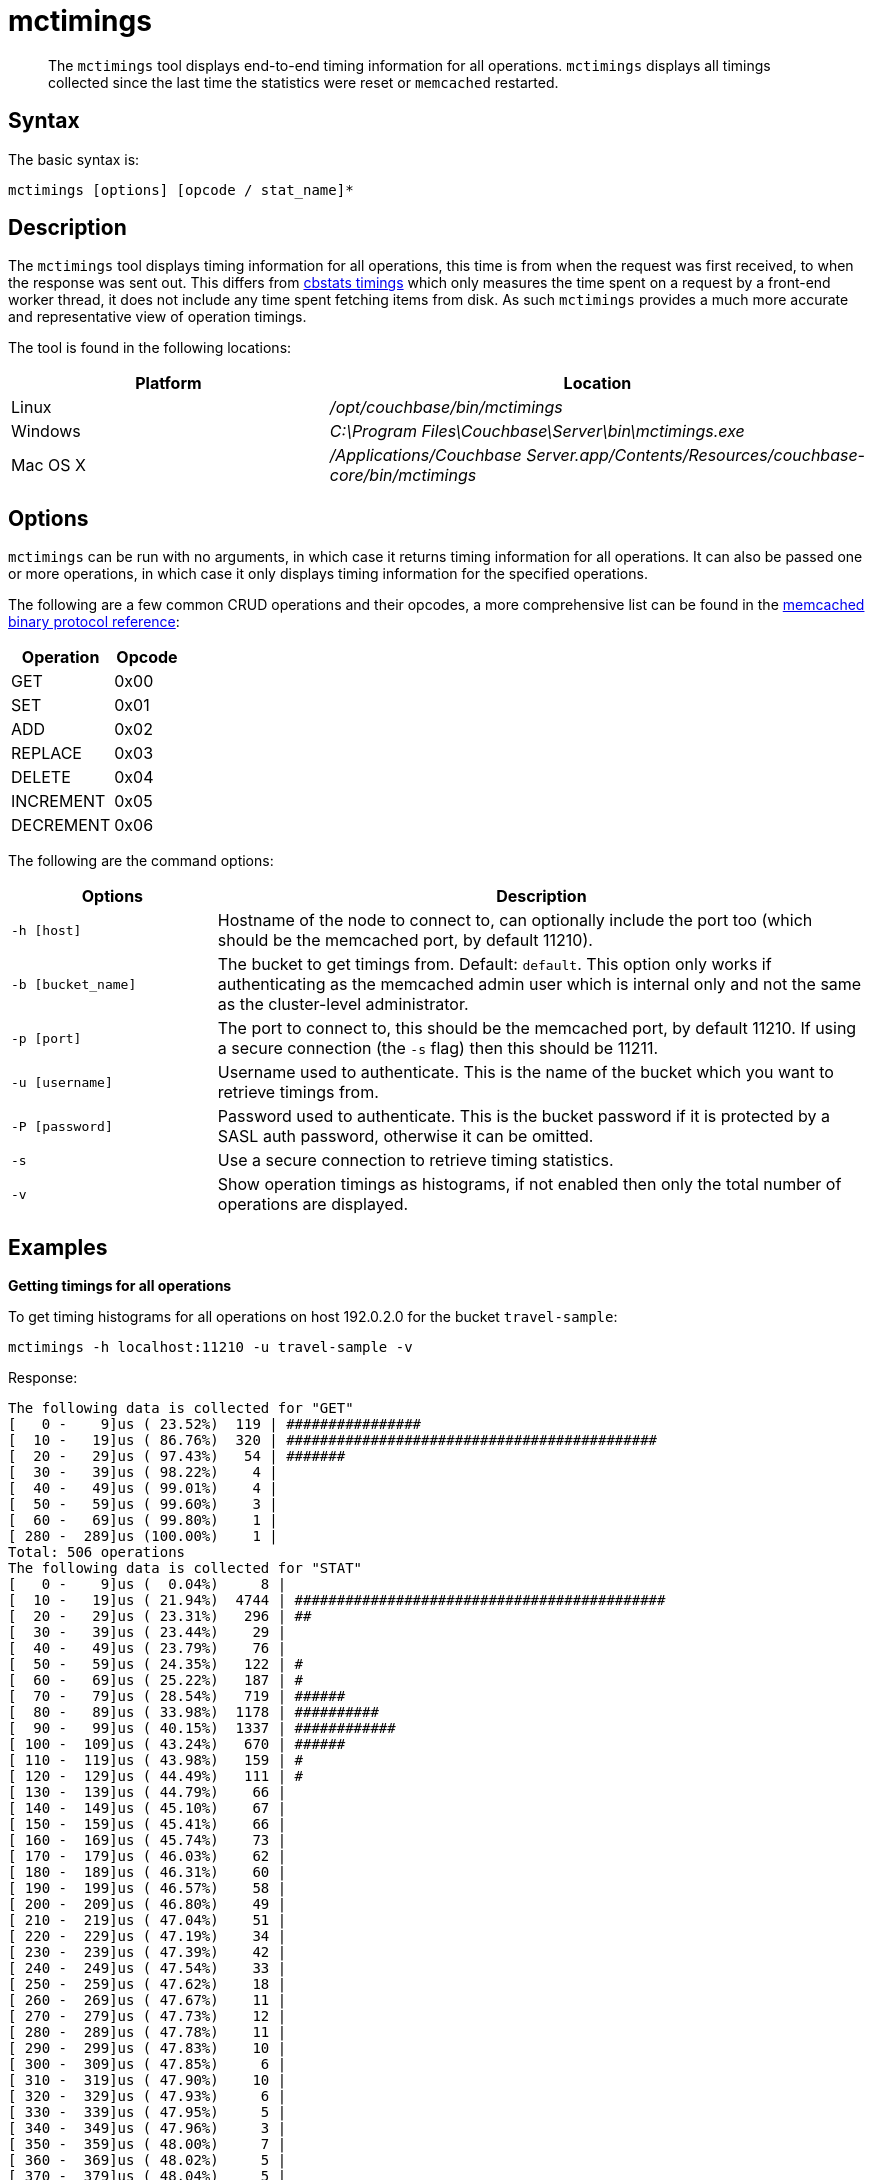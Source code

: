 = mctimings
:page-type: reference

[abstract]
The [.cmd]`mctimings` tool displays end-to-end timing information for all operations.
`mctimings` displays all timings collected since the last time the statistics were reset or `memcached` restarted.

== Syntax

The basic syntax is:

----
mctimings [options] [opcode / stat_name]*
----

== Description

The [.cmd]`mctimings` tool displays timing information for all operations, this time is from when the request was first received, to when the response was sent out.
This differs from xref:cbstats/cbstats-timing.adoc[cbstats timings] which only measures the time spent on a request by a front-end worker thread, it does not include any time spent fetching items from disk.
As such `mctimings` provides a much more accurate and representative view of operation timings.

The tool is found in the following locations:

[cols="2,3"]
|===
| Platform | Location

| Linux
| [.path]_/opt/couchbase/bin/mctimings_

| Windows
| [.path]_C:\Program Files\Couchbase\Server\bin\mctimings.exe_

| Mac OS X
| [.path]_/Applications/Couchbase Server.app/Contents/Resources/couchbase-core/bin/mctimings_
|===

== Options

`mctimings` can be run with no arguments, in which case it returns timing information for all operations.
It can also be passed one or more operations, in which case it only displays timing information for the specified operations.

The following are a few common CRUD operations and their opcodes, a more comprehensive list can be found in the https://github.com/couchbase/memcached/blob/v4.5.1/docs/BinaryProtocol.md[memcached binary protocol reference^]:

[cols="3,2"]
|===
| Operation | Opcode

| GET
| 0x00

| SET
| 0x01

| ADD
| 0x02

| REPLACE
| 0x03

| DELETE
| 0x04

| INCREMENT
| 0x05

| DECREMENT
| 0x06
|===

The following are the command options:

[cols="100,317"]
|===
| Options | Description

| `-h [host]`
| Hostname of the node to connect to, can optionally include the port too (which should be the memcached port, by default 11210).

| `-b [bucket_name]`
| The bucket to get timings from.
Default: `default`.
This option only works if authenticating as the memcached admin user which is internal only and not the same as the cluster-level administrator.

| `-p [port]`
| The port to connect to, this should be the memcached port, by default 11210.
If using a secure connection (the `-s` flag) then this should be 11211.

| `-u [username]`
| Username used to authenticate.
This is the name of the bucket which you want to retrieve timings from.

| `-P [password]`
| Password used to authenticate.
This is the bucket password if it is protected by a SASL auth password, otherwise it can be omitted.

| `-s`
| Use a secure connection to retrieve timing statistics.

| `-v`
| Show operation timings as histograms, if not enabled then only the total number of operations are displayed.
|===

== Examples

*Getting timings for all operations*

To get timing histograms for all operations on host 192.0.2.0 for the bucket `travel-sample`:

----
mctimings -h localhost:11210 -u travel-sample -v
----

Response:

----
The following data is collected for "GET"
[   0 -    9]us ( 23.52%)  119 | ################
[  10 -   19]us ( 86.76%)  320 | ############################################
[  20 -   29]us ( 97.43%)   54 | #######
[  30 -   39]us ( 98.22%)    4 |
[  40 -   49]us ( 99.01%)    4 |
[  50 -   59]us ( 99.60%)    3 |
[  60 -   69]us ( 99.80%)    1 |
[ 280 -  289]us (100.00%)    1 |
Total: 506 operations
The following data is collected for "STAT"
[   0 -    9]us (  0.04%)     8 |
[  10 -   19]us ( 21.94%)  4744 | ############################################
[  20 -   29]us ( 23.31%)   296 | ##
[  30 -   39]us ( 23.44%)    29 |
[  40 -   49]us ( 23.79%)    76 |
[  50 -   59]us ( 24.35%)   122 | #
[  60 -   69]us ( 25.22%)   187 | #
[  70 -   79]us ( 28.54%)   719 | ######
[  80 -   89]us ( 33.98%)  1178 | ##########
[  90 -   99]us ( 40.15%)  1337 | ############
[ 100 -  109]us ( 43.24%)   670 | ######
[ 110 -  119]us ( 43.98%)   159 | #
[ 120 -  129]us ( 44.49%)   111 | #
[ 130 -  139]us ( 44.79%)    66 |
[ 140 -  149]us ( 45.10%)    67 |
[ 150 -  159]us ( 45.41%)    66 |
[ 160 -  169]us ( 45.74%)    73 |
[ 170 -  179]us ( 46.03%)    62 |
[ 180 -  189]us ( 46.31%)    60 |
[ 190 -  199]us ( 46.57%)    58 |
[ 200 -  209]us ( 46.80%)    49 |
[ 210 -  219]us ( 47.04%)    51 |
[ 220 -  229]us ( 47.19%)    34 |
[ 230 -  239]us ( 47.39%)    42 |
[ 240 -  249]us ( 47.54%)    33 |
[ 250 -  259]us ( 47.62%)    18 |
[ 260 -  269]us ( 47.67%)    11 |
[ 270 -  279]us ( 47.73%)    12 |
[ 280 -  289]us ( 47.78%)    11 |
[ 290 -  299]us ( 47.83%)    10 |
[ 300 -  309]us ( 47.85%)     6 |
[ 310 -  319]us ( 47.90%)    10 |
[ 320 -  329]us ( 47.93%)     6 |
[ 330 -  339]us ( 47.95%)     5 |
[ 340 -  349]us ( 47.96%)     3 |
[ 350 -  359]us ( 48.00%)     7 |
[ 360 -  369]us ( 48.02%)     5 |
[ 370 -  379]us ( 48.04%)     5 |
[ 380 -  389]us ( 48.06%)     4 |
[ 390 -  399]us ( 48.08%)     4 |
[ 400 -  409]us ( 48.11%)     6 |
[ 410 -  419]us ( 48.29%)    40 |
[ 420 -  429]us ( 49.89%)   346 | ###
[ 430 -  439]us ( 50.62%)   159 | #
[ 440 -  449]us ( 52.62%)   432 | ####
[ 450 -  459]us ( 53.53%)   198 | #
[ 460 -  469]us ( 55.10%)   340 | ###
[ 470 -  479]us ( 57.36%)   489 | ####
[ 480 -  489]us ( 58.39%)   224 | ##
[ 490 -  499]us ( 60.42%)   439 | ####
[ 500 -  509]us ( 61.22%)   174 | #
[ 510 -  519]us ( 62.16%)   203 | #
[ 520 -  529]us ( 62.83%)   145 | #
[ 530 -  539]us ( 63.42%)   127 | #
[ 540 -  549]us ( 63.95%)   115 | #
[ 550 -  559]us ( 64.51%)   121 | #
[ 560 -  569]us ( 65.05%)   117 | #
[ 570 -  579]us ( 65.58%)   116 | #
[ 580 -  589]us ( 66.48%)   194 | #
[ 590 -  599]us ( 67.20%)   156 | #
[ 600 -  609]us ( 68.01%)   176 | #
[ 610 -  619]us ( 69.03%)   220 | ##
[ 620 -  629]us ( 69.96%)   202 | #
[ 630 -  639]us ( 70.75%)   172 | #
[ 640 -  649]us ( 71.32%)   123 | #
[ 650 -  659]us ( 71.92%)   130 | #
[ 660 -  669]us ( 72.42%)   109 | #
[ 670 -  679]us ( 72.85%)    93 |
[ 680 -  689]us ( 73.80%)   206 | #
[ 690 -  699]us ( 74.65%)   183 | #
[ 700 -  709]us ( 76.14%)   323 | ##
[ 710 -  719]us ( 77.56%)   308 | ##
[ 720 -  729]us ( 78.24%)   147 | #
[ 730 -  739]us ( 78.58%)    74 |
[ 740 -  749]us ( 78.92%)    73 |
[ 750 -  759]us ( 79.76%)   183 | #
[ 760 -  769]us ( 80.51%)   161 | #
[ 770 -  779]us ( 81.68%)   253 | ##
[ 780 -  789]us ( 83.58%)   412 | ###
[ 790 -  799]us ( 84.66%)   235 | ##
[ 800 -  809]us ( 85.34%)   146 | #
[ 810 -  819]us ( 85.87%)   116 | #
[ 820 -  829]us ( 86.39%)   111 | #
[ 830 -  839]us ( 86.87%)   106 |
[ 840 -  849]us ( 87.35%)   103 |
[ 850 -  859]us ( 87.92%)   123 | #
[ 860 -  869]us ( 88.48%)   122 | #
[ 870 -  879]us ( 89.01%)   115 | #
[ 880 -  889]us ( 89.47%)   100 |
[ 890 -  899]us ( 89.84%)    79 |
[ 900 -  909]us ( 90.12%)    62 |
[ 910 -  919]us ( 90.35%)    48 |
[ 920 -  929]us ( 90.63%)    61 |
[ 930 -  939]us ( 90.89%)    56 |
[ 940 -  949]us ( 91.10%)    47 |
[ 950 -  959]us ( 91.33%)    50 |
[ 960 -  969]us ( 91.53%)    43 |
[ 970 -  979]us ( 91.70%)    37 |
[ 980 -  989]us ( 91.87%)    37 |
[ 990 -  999]us ( 92.01%)    29 |
[   1 -    1]ms ( 96.47%)   966 | ########
[   2 -    2]ms ( 99.21%)   593 | #####
[   3 -    3]ms ( 99.46%)    56 |
[   4 -    4]ms ( 99.54%)    16 |
[   5 -    5]ms ( 99.56%)     5 |
[   6 -    6]ms ( 99.57%)     1 |
[   7 -    7]ms ( 99.62%)    11 |
[   8 -    8]ms ( 99.78%)    36 |
[   9 -    9]ms ( 99.88%)    22 |
[  10 -   10]ms ( 99.93%)     9 |
[  11 -   11]ms ( 99.94%)     3 |
[  12 -   12]ms ( 99.95%)     2 |
[  13 -   13]ms ( 99.95%)     1 |
[  14 -   14]ms ( 99.96%)     2 |
[  17 -   17]ms ( 99.97%)     1 |
[  18 -   18]ms ( 99.97%)     1 |
[  21 -   21]ms ( 99.98%)     1 |
[  23 -   23]ms ( 99.98%)     1 |
[  25 -   25]ms ( 99.99%)     1 |
[  26 -   26]ms ( 99.99%)     1 |
[  45 -   45]ms (100.00%)     1 |
[  50 -  499]ms (100.00%)     1 |
Total: 21660 operations
The following data is collected for "HELLO"
[   0 -    9]us ( 96.69%)  350 | ############################################
[  10 -   19]us ( 99.17%)    9 | #
[  20 -   29]us ( 99.72%)    2 |
[  40 -   49]us (100.00%)    1 |
Total: 362 operations
The following data is collected for "SASL_STEP"
[  60 -   69]us ( 16.80%)   63 | #################
[  70 -   79]us ( 58.40%)  156 | ############################################
[  80 -   89]us ( 77.33%)   71 | ####################
[  90 -   99]us ( 86.67%)   35 | #########
[ 100 -  109]us ( 89.87%)   12 | ###
[ 110 -  119]us ( 91.73%)    7 | #
[ 120 -  129]us ( 93.33%)    6 | #
[ 130 -  139]us ( 94.40%)    4 | #
[ 160 -  169]us ( 95.20%)    3 |
[ 170 -  179]us ( 96.00%)    3 |
[ 180 -  189]us ( 96.27%)    1 |
[ 190 -  199]us ( 96.80%)    2 |
[ 200 -  209]us ( 97.07%)    1 |
[ 210 -  219]us ( 97.33%)    1 |
[ 220 -  229]us ( 97.60%)    1 |
[ 250 -  259]us ( 97.87%)    1 |
[ 260 -  269]us ( 98.40%)    2 |
[ 330 -  339]us ( 98.67%)    1 |
[ 340 -  349]us ( 98.93%)    1 |
[ 350 -  359]us ( 99.20%)    1 |
[ 400 -  409]us ( 99.47%)    1 |
[ 510 -  519]us ( 99.73%)    1 |
[   2 -    2]ms (100.00%)    1 |
Total: 375 operations
The following data is collected for "DCP_OPEN"
[  20 -   29]us (  5.56%)   1 | ###
[  30 -   39]us ( 72.22%)  12 | ############################################
[  40 -   49]us ( 83.33%)   2 | #######
[  50 -   59]us ( 94.44%)   2 | #######
[ 200 -  209]us (100.00%)   1 | ###
Total: 18 operations
The following data is collected for "DCP_STREAM_REQ"
[  30 -   39]us (  0.10%)    1 |
[  40 -   49]us (  7.91%)   80 | #############
[  50 -   59]us ( 19.43%)  118 | ####################
[  60 -   69]us ( 29.59%)  104 | ##################
[  70 -   79]us ( 35.25%)   58 | ##########
[  80 -   89]us ( 40.33%)   52 | #########
[  90 -   99]us ( 45.21%)   50 | ########
[ 100 -  109]us ( 65.92%)  212 | ####################################
[ 110 -  119]us ( 90.62%)  253 | ############################################
[ 120 -  129]us ( 93.36%)   28 | ####
[ 130 -  139]us ( 94.82%)   15 | ##
[ 140 -  149]us ( 95.31%)    5 |
[ 150 -  159]us ( 95.61%)    3 |
[ 160 -  169]us ( 95.90%)    3 |
[ 170 -  179]us ( 96.58%)    7 | #
[ 180 -  189]us ( 97.17%)    6 | #
[ 190 -  199]us ( 97.56%)    4 |
[ 200 -  209]us ( 97.75%)    2 |
[ 210 -  219]us ( 98.14%)    4 |
[ 220 -  229]us ( 98.44%)    3 |
[ 240 -  249]us ( 98.54%)    1 |
[ 250 -  259]us ( 98.93%)    4 |
[ 260 -  269]us ( 99.12%)    2 |
[ 270 -  279]us ( 99.32%)    2 |
[ 280 -  289]us ( 99.41%)    1 |
[ 290 -  299]us ( 99.61%)    2 |
[ 300 -  309]us ( 99.71%)    1 |
[ 370 -  379]us ( 99.80%)    1 |
[ 420 -  429]us ( 99.90%)    1 |
[ 610 -  619]us (100.00%)    1 |
Total: 1024 operations
The following data is collected for "DCP_GET_FAILOVER_LOG"
[   0 -    9]us ( 98.83%)  1014 | ############################################
[  10 -   19]us ( 99.12%)     3 |
[  30 -   39]us ( 99.32%)     2 |
[  50 -   59]us ( 99.61%)     3 |
[  60 -   69]us ( 99.81%)     2 |
[ 120 -  129]us ( 99.90%)     1 |
[ 180 -  189]us (100.00%)     1 |
Total: 1026 operations
The following data is collected for "DCP_CONTROL"
[   0 -    9]us ( 94.12%)  16 | ############################################
[  10 -   19]us (100.00%)   1 | ##
Total: 17 operations
The following data is collected for "SELECT_BUCKET"
[   0 -    9]us ( 98.59%)  488 | ############################################
[  10 -   19]us ( 98.99%)    2 |
[  20 -   29]us ( 99.39%)    2 |
[  40 -   49]us ( 99.60%)    1 |
[  50 -   59]us ( 99.80%)    1 |
[  70 -   79]us (100.00%)    1 |
Total: 495 operations
The following data is collected for "ENABLE_TRAFFIC"
[  20 -   29]us (100.00%)  1 | ############################################
Total: 1 operations
The following data is collected for "SET_CLUSTER_CONFIG"
[ 450 -  459]us (100.00%)  1 | ############################################
Total: 1 operations
The following data is collected for "GET_CLUSTER_CONFIG"
[   0 -    9]us ( 93.09%)  337 | ############################################
[  10 -   19]us ( 98.34%)   19 | ##
[  20 -   29]us ( 98.90%)    2 |
[  30 -   39]us ( 99.45%)    2 |
[  80 -   89]us ( 99.72%)    1 |
[ 230 -  239]us (100.00%)    1 |
Total: 362 operations
The following data is collected for "GET_KEYS"
[  50 -   59]us (  3.00%)   738 | #######
[  60 -   69]us ( 18.84%)  3892 | #######################################
[  70 -   79]us ( 27.32%)  2084 | ####################
[  80 -   89]us ( 30.55%)   794 | #######
[  90 -   99]us ( 32.13%)   388 | ###
[ 100 -  109]us ( 43.59%)  2816 | ############################
[ 110 -  119]us ( 61.39%)  4376 | ############################################
[ 120 -  129]us ( 71.14%)  2396 | ########################
[ 130 -  139]us ( 77.49%)  1561 | ###############
[ 140 -  149]us ( 82.06%)  1121 | ###########
[ 150 -  159]us ( 84.73%)   658 | ######
[ 160 -  169]us ( 87.01%)   560 | #####
[ 170 -  179]us ( 88.40%)   341 | ###
[ 180 -  189]us ( 89.60%)   294 | ##
[ 190 -  199]us ( 90.61%)   249 | ##
[ 200 -  209]us ( 91.49%)   216 | ##
[ 210 -  219]us ( 92.26%)   190 | #
[ 220 -  229]us ( 92.81%)   134 | #
[ 230 -  239]us ( 93.33%)   129 | #
[ 240 -  249]us ( 93.82%)   121 | #
[ 250 -  259]us ( 94.24%)   102 | #
[ 260 -  269]us ( 94.50%)    65 |
[ 270 -  279]us ( 94.83%)    81 |
[ 280 -  289]us ( 95.15%)    79 |
[ 290 -  299]us ( 95.39%)    59 |
[ 300 -  309]us ( 95.63%)    58 |
[ 310 -  319]us ( 95.83%)    48 |
[ 320 -  329]us ( 96.03%)    51 |
[ 330 -  339]us ( 96.20%)    41 |
[ 340 -  349]us ( 96.38%)    44 |
[ 350 -  359]us ( 96.52%)    34 |
[ 360 -  369]us ( 96.61%)    23 |
[ 370 -  379]us ( 96.75%)    34 |
[ 380 -  389]us ( 96.90%)    37 |
[ 390 -  399]us ( 97.02%)    29 |
[ 400 -  409]us ( 97.12%)    26 |
[ 410 -  419]us ( 97.23%)    26 |
[ 420 -  429]us ( 97.32%)    22 |
[ 430 -  439]us ( 97.40%)    20 |
[ 440 -  449]us ( 97.48%)    19 |
[ 450 -  459]us ( 97.58%)    26 |
[ 460 -  469]us ( 97.67%)    21 |
[ 470 -  479]us ( 97.71%)    11 |
[ 480 -  489]us ( 97.77%)    15 |
[ 490 -  499]us ( 97.82%)    11 |
[ 500 -  509]us ( 97.87%)    13 |
[ 510 -  519]us ( 97.94%)    16 |
[ 520 -  529]us ( 97.99%)    14 |
[ 530 -  539]us ( 98.06%)    15 |
[ 540 -  549]us ( 98.10%)    11 |
[ 550 -  559]us ( 98.14%)     9 |
[ 560 -  569]us ( 98.20%)    15 |
[ 570 -  579]us ( 98.21%)     3 |
[ 580 -  589]us ( 98.25%)     9 |
[ 590 -  599]us ( 98.27%)     5 |
[ 600 -  609]us ( 98.30%)     7 |
[ 610 -  619]us ( 98.32%)     7 |
[ 620 -  629]us ( 98.37%)    11 |
[ 630 -  639]us ( 98.40%)     7 |
[ 640 -  649]us ( 98.42%)     5 |
[ 650 -  659]us ( 98.45%)     7 |
[ 660 -  669]us ( 98.47%)     5 |
[ 670 -  679]us ( 98.47%)     2 |
[ 680 -  689]us ( 98.52%)    11 |
[ 690 -  699]us ( 98.55%)     7 |
[ 700 -  709]us ( 98.59%)    11 |
[ 710 -  719]us ( 98.61%)     4 |
[ 720 -  729]us ( 98.62%)     3 |
[ 730 -  739]us ( 98.65%)     6 |
[ 740 -  749]us ( 98.68%)     8 |
[ 750 -  759]us ( 98.69%)     4 |
[ 760 -  769]us ( 98.71%)     5 |
[ 770 -  779]us ( 98.74%)     6 |
[ 780 -  789]us ( 98.74%)     1 |
[ 790 -  799]us ( 98.75%)     3 |
[ 800 -  809]us ( 98.78%)     5 |
[ 810 -  819]us ( 98.80%)     7 |
[ 820 -  829]us ( 98.81%)     1 |
[ 830 -  839]us ( 98.83%)     5 |
[ 840 -  849]us ( 98.84%)     3 |
[ 850 -  859]us ( 98.84%)     1 |
[ 860 -  869]us ( 98.85%)     2 |
[ 880 -  889]us ( 98.87%)     5 |
[ 890 -  899]us ( 98.88%)     2 |
[ 900 -  909]us ( 98.90%)     5 |
[ 910 -  919]us ( 98.91%)     3 |
[ 920 -  929]us ( 98.93%)     3 |
[ 940 -  949]us ( 98.94%)     3 |
[ 950 -  959]us ( 98.95%)     2 |
[ 960 -  969]us ( 98.96%)     3 |
[ 970 -  979]us ( 98.97%)     4 |
[ 980 -  989]us ( 98.99%)     3 |
[ 990 -  999]us ( 99.01%)     6 |
[   1 -    1]ms ( 99.57%)   138 | #
[   2 -    2]ms ( 99.74%)    42 |
[   3 -    3]ms ( 99.82%)    18 |
[   4 -    4]ms ( 99.89%)    17 |
[   5 -    5]ms ( 99.92%)     8 |
[   6 -    6]ms ( 99.94%)     6 |
[   7 -    7]ms ( 99.96%)     3 |
[   8 -    8]ms ( 99.96%)     1 |
[   9 -    9]ms ( 99.96%)     1 |
[  11 -   11]ms ( 99.97%)     1 |
[  12 -   12]ms ( 99.98%)     2 |
[  13 -   13]ms ( 99.98%)     1 |
[  18 -   18]ms ( 99.98%)     1 |
[  27 -   27]ms ( 99.99%)     1 |
[  28 -   28]ms ( 99.99%)     1 |
[  41 -   41]ms (100.00%)     1 |
[  50 -  499]ms (100.00%)     1 |
Total: 24576 operations
The following data is collected for "GET_CMD_TIMER"
[  50 -   59]us ( 53.16%)  1491 | ############################################
[  60 -   69]us ( 81.85%)   805 | #######################
[  70 -   79]us ( 88.06%)   174 | #####
[  80 -   89]us ( 90.66%)    73 | ##
[  90 -   99]us ( 92.69%)    57 | #
[ 100 -  109]us ( 94.55%)    52 | #
[ 110 -  119]us ( 95.44%)    25 |
[ 120 -  129]us ( 96.08%)    18 |
[ 130 -  139]us ( 96.47%)    11 |
[ 140 -  149]us ( 97.04%)    16 |
[ 150 -  159]us ( 97.22%)     5 |
[ 160 -  169]us ( 97.43%)     6 |
[ 170 -  179]us ( 97.83%)    11 |
[ 180 -  189]us ( 98.07%)     7 |
[ 190 -  199]us ( 98.22%)     4 |
[ 200 -  209]us ( 98.40%)     5 |
[ 210 -  219]us ( 98.43%)     1 |
[ 220 -  229]us ( 98.57%)     4 |
[ 230 -  239]us ( 98.65%)     2 |
[ 240 -  249]us ( 98.68%)     1 |
[ 250 -  259]us ( 98.72%)     1 |
[ 260 -  269]us ( 98.82%)     3 |
[ 270 -  279]us ( 98.89%)     2 |
[ 280 -  289]us ( 98.93%)     1 |
[ 290 -  299]us ( 98.97%)     1 |
[ 300 -  309]us ( 99.04%)     2 |
[ 320 -  329]us ( 99.07%)     1 |
[ 350 -  359]us ( 99.14%)     2 |
[ 360 -  369]us ( 99.22%)     2 |
[ 390 -  399]us ( 99.25%)     1 |
[ 400 -  409]us ( 99.32%)     2 |
[ 430 -  439]us ( 99.36%)     1 |
[ 450 -  459]us ( 99.39%)     1 |
[ 500 -  509]us ( 99.43%)     1 |
[ 510 -  519]us ( 99.50%)     2 |
[ 630 -  639]us ( 99.54%)     1 |
[ 640 -  649]us ( 99.57%)     1 |
[ 750 -  759]us ( 99.61%)     1 |
[ 800 -  809]us ( 99.68%)     2 |
[ 860 -  869]us ( 99.71%)     1 |
[ 870 -  879]us ( 99.75%)     1 |
[   1 -    1]ms ( 99.93%)     5 |
[  32 -   32]ms ( 99.96%)     1 |
[  39 -   39]ms (100.00%)     1 |
Total: 2805 operations
The following data is collected for "SET"
[  40 -   49]us (  1.67%)   1 | #
[  50 -   59]us ( 56.67%)  33 | ############################################
[  60 -   69]us ( 88.33%)  19 | #########################
[  70 -   79]us ( 91.67%)   2 | ##
[  80 -   89]us ( 95.00%)   2 | ##
[ 160 -  169]us ( 96.67%)   1 | #
[ 220 -  229]us ( 98.33%)   1 | #
[ 300 -  309]us (100.00%)   1 | #
Total: 60 operations
----

*Getting timings for a single operation*

You can use `mctimings` to retrieve timing histograms for a single operation rather than all operations.
This is useful as many operations are not client-facing.

To get timing histograms for just GET operations in the bucket `travel-sample` on node 192.0.2.0 by specifying the operation name:

----
mctimings -h 192.0.2.0:11210 -u travel-sample -v GET
----

The same can also be achieved by specifying the hexadecimal opcode of the operation:

----
mctimings -h 192.0.2.0:11210 -u travel-sample -v 0x00
----

Response:

----
The following data is collected for "GET"
[   0 -    9]us ( 23.52%)  119 | ################
[  10 -   19]us ( 86.76%)  320 | ############################################
[  20 -   29]us ( 97.43%)   54 | #######
[  30 -   39]us ( 98.22%)    4 |
[  40 -   49]us ( 99.01%)    4 |
[  50 -   59]us ( 99.60%)    3 |
[  60 -   69]us ( 99.80%)    1 |
[ 280 -  289]us (100.00%)    1 |
Total: 506 operations
----

*Getting timings for multiple operations*

You can use `mctimings` to retrieve timing histograms for multiple specific operations rather than all operations at once (or a series of single operations).

An example of getting the timings of GETs and SETs from the bucket `travel-sample` on node 192.0.2.0:

----
mctimings -h 192.0.2.0:11210 -u travel-sample -v GET SET
----

Response:

----
The following data is collected for "GET"
[   0 -    9]us ( 23.52%)  119 | ################
[  10 -   19]us ( 86.76%)  320 | ############################################
[  20 -   29]us ( 97.43%)   54 | #######
[  30 -   39]us ( 98.22%)    4 |
[  40 -   49]us ( 99.01%)    4 |
[  50 -   59]us ( 99.60%)    3 |
[  60 -   69]us ( 99.80%)    1 |
[ 280 -  289]us (100.00%)    1 |
Total: 506 operations
The following data is collected for "SET"
[  40 -   49]us (  1.67%)   1 | #
[  50 -   59]us ( 56.67%)  33 | ############################################
[  60 -   69]us ( 88.33%)  19 | #########################
[  70 -   79]us ( 91.67%)   2 | ##
[  80 -   89]us ( 95.00%)   2 | ##
[ 160 -  169]us ( 96.67%)   1 | #
[ 220 -  229]us ( 98.33%)   1 | #
[ 300 -  309]us (100.00%)   1 | #
Total: 60 operations
----
